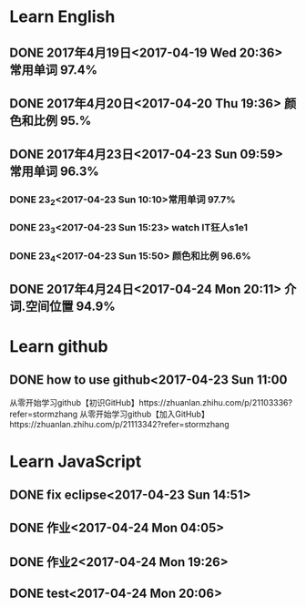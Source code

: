 * Learn English
** DONE 2017年4月19日<2017-04-19 Wed 20:36> 常用单词 97.4%
   CLOSED: [2017-04-19 Wed 20:45]
   :LOGBOOK:
   - State "DONE"       from "STARTED"    [2017-04-19 Wed 20:45]
   CLOCK: [2017-04-19 Wed 20:34]--[2017-04-19 Wed 20:45] =>  0:11
   :END:
** DONE 2017年4月20日<2017-04-20 Thu 19:36> 颜色和比例 95.%
   CLOSED: [2017-04-20 Thu 19:36]
   :LOGBOOK:
   - State "DONE"       from "STARTED"    [2017-04-20 Thu 19:36]
   CLOCK: [2017-04-20 Thu 19:24]--[2017-04-20 Thu 19:36] =>  0:12
   :END:
** DONE 2017年4月23日<2017-04-23 Sun 09:59> 常用单词 96.3%
   CLOSED: [2017-04-23 Sun 09:59]
   :LOGBOOK:
   - State "DONE"       from "STARTED"    [2017-04-23 Sun 09:59]
   CLOCK: [2017-04-23 Sun 09:50]--[2017-04-23 Sun 09:59] =>  0:09
   :END:
*** DONE 23_2<2017-04-23 Sun 10:10>常用单词 97.7%
    CLOSED: [2017-04-23 Sun 10:10]
    :LOGBOOK:
    - State "DONE"       from "STARTED"    [2017-04-23 Sun 10:10]
    CLOCK: [2017-04-23 Sun 10:02]--[2017-04-23 Sun 10:10] =>  0:08
    :END:
*** DONE 23_3<2017-04-23 Sun 15:23> watch IT狂人s1e1
    CLOSED: [2017-04-23 Sun 15:23]
    :LOGBOOK:
    - State "DONE"       from "STARTED"    [2017-04-23 Sun 15:23]
    CLOCK: [2017-04-23 Sun 14:58]--[2017-04-23 Sun 15:23] =>  0:25
    :END:
*** DONE 23_4<2017-04-23 Sun 15:50> 颜色和比例 96.6%
    CLOSED: [2017-04-23 日 15:50]
    :LOGBOOK:
    - State "DONE"       from "STARTED"    [2017-04-23 日 15:50]
    CLOCK: [2017-04-23 日 15:37]--[2017-04-23 日 15:50] =>  0:13
    :END:
** DONE 2017年4月24日<2017-04-24 Mon 20:11> 介词.空间位置 94.9%
   CLOSED: [2017-04-24 Mon 20:33]
   :LOGBOOK:
   - State "DONE"       from "STARTED"    [2017-04-24 Mon 20:33]
   CLOCK: [2017-04-24 Mon 20:11]--[2017-04-24 Mon 20:33] =>  0:22
   :END:
* Learn github
** DONE how to use github<2017-04-23 Sun 11:00
   CLOSED: [2017-04-23 Sun 11:00]
   :LOGBOOK:
   - State "DONE"       from "STARTED"    [2017-04-23 Sun 11:00]
   CLOCK: [2017-04-23 Sun 10:14]--[2017-04-23 Sun 11:00] =>  0:46
   :END:
从零开始学习github【初识GitHub】https://zhuanlan.zhihu.com/p/21103336?refer=stormzhang
从零开始学习github【加入GitHub】https://zhuanlan.zhihu.com/p/21113342?refer=stormzhang
* Learn JavaScript
** DONE fix eclipse<2017-04-23 Sun 14:51>
   CLOSED: [2017-04-23 Sun 14:51]
   :LOGBOOK:
   - State "DONE"       from "STARTED"    [2017-04-23 Sun 14:51]
   CLOCK: [2017-04-23 Sun 14:43]--[2017-04-23 Sun 14:51] =>  0:08
   :END:
** DONE 作业<2017-04-24 Mon 04:05>
   CLOSED: [2017-04-24 Mon 17:12]
   :LOGBOOK:  
   - State "DONE"       from "STARTED"    [2017-04-24 Mon 17:12]
   :END:      
** DONE 作业2<2017-04-24 Mon 19:26>
   CLOSED: [2017-04-24 Mon 19:33]
   :LOGBOOK:  
   - State "DONE"       from "STARTED"    [2017-04-24 Mon 19:33]
   :END:      
** DONE test<2017-04-24 Mon 20:06>
   CLOSED: [2017-04-24 Mon 20:08]
   :LOGBOOK:
   - State "DONE"       from "STARTED"    [2017-04-24 Mon 20:08]
   CLOCK: [2017-04-24 Mon 20:06]--[2017-04-24 Mon 20:08] =>  0:02
   :END:
